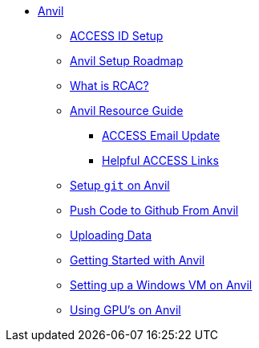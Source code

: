 * xref:index.adoc[Anvil]
** xref:access-id-setup.adoc[ACCESS ID Setup]
** xref:anvil-setup-roadmap.adoc[Anvil Setup Roadmap]
** xref:rcac.adoc[What is RCAC?]
** xref:anvil-resources.adoc[Anvil Resource Guide]
*** xref:access-email-update.adoc[ACCESS Email Update]
*** xref:access-helpful-links.adoc[Helpful ACCESS Links]
** xref:starter-guides:tools-and-standards:git/github-anvil.adoc[Setup `git` on Anvil]
** xref:starter-guides:tools-and-standards:git/git-cli.adoc[Push Code to Github From Anvil]
** xref:uploading-data.adoc[Uploading Data]
** xref:anvil-getting-started.adoc[Getting Started with Anvil]
** xref:anvil-windows-vm.adoc[Setting up a Windows VM on Anvil]
** xref:gpu.adoc[Using GPU's on Anvil]